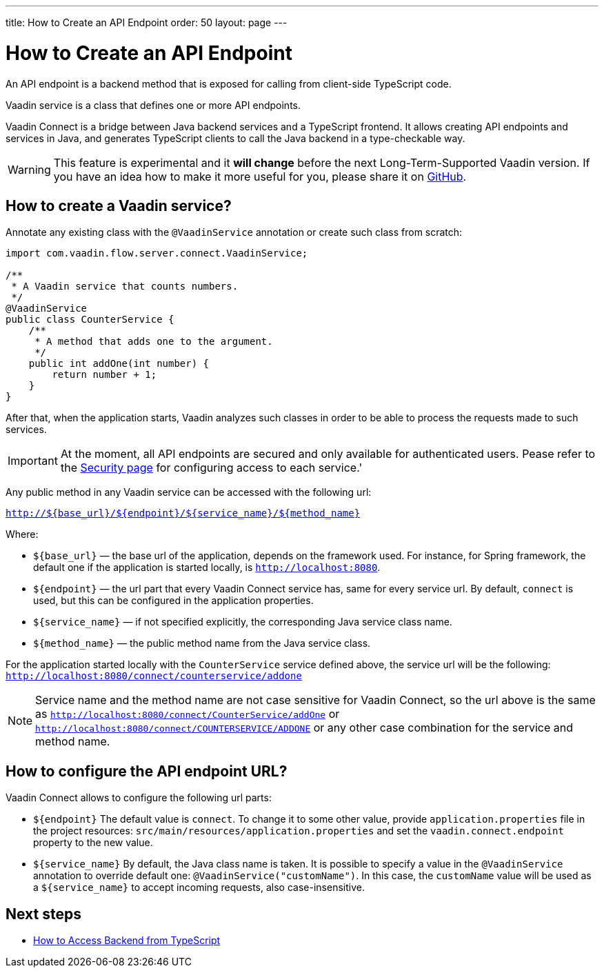 ---
title: How to Create an API Endpoint
order: 50
layout: page
---

ifdef::env-github[:outfilesuffix: .asciidoc]

= How to Create an API Endpoint

An API endpoint is a backend method that is exposed for calling from client-side
TypeScript code.

Vaadin service is a class that defines one or more API endpoints.

Vaadin Connect is a bridge between Java backend services and a TypeScript
frontend. It allows creating API endpoints and services in Java, and generates
TypeScript clients to call the Java backend in a type-checkable way.

[WARNING]
This feature is experimental and it *will change* before the next Long-Term-Supported Vaadin version.
If you have an idea how to make it more useful for you, please share it on link:https://github.com/vaadin/flow/issues/new/[GitHub^].

== How to create a Vaadin service? [[how-to-create-vaadin-service]]

Annotate any existing class with the `@VaadinService` annotation or create such
class from scratch:

[source,java]
----
import com.vaadin.flow.server.connect.VaadinService;

/**
 * A Vaadin service that counts numbers.
 */
@VaadinService
public class CounterService {
    /**
     * A method that adds one to the argument.
     */
    public int addOne(int number) {
        return number + 1;
    }
}
----

After that, when the application starts, Vaadin analyzes such classes in order
to be able to process the requests made to such services.

[IMPORTANT]
====
At the moment, all API endpoints are secured and only available for authenticated users. Pease refer to the <<client-side-security#, Security page>> for configuring access to each service.'
====

Any public method in any Vaadin service can be accessed with the following url:

`http://${base_url}/${endpoint}/${service_name}/${method_name}`

Where:

* `${base_url}` — the base url of the application, depends on the framework
used. For instance, for Spring framework, the default one if the application is
started locally, is `http://localhost:8080`.
* `${endpoint}` — the url part that every Vaadin Connect service has,
same for every service url. By default, `connect` is used, but this can be
configured in the application properties.
* `${service_name}` — if not specified explicitly, the corresponding Java
service class name.
* `${method_name}` — the public method name from the Java service class.

For the application started locally with the `CounterService` service defined
above, the service url will be the following:
`http://localhost:8080/connect/counterservice/addone`

[NOTE]
====
Service name and the method name are not case sensitive for Vaadin Connect, so
the url above is the same as
`http://localhost:8080/connect/CounterService/addOne` or
`http://localhost:8080/connect/COUNTERSERVICE/ADDONE` or any other case
combination for the service and method name.
====

== How to configure the API endpoint URL?

Vaadin Connect allows to configure the following url parts:

* `${endpoint}`
The default value is `connect`. To change it to some other value, provide
`application.properties` file in the project resources:
`src/main/resources/application.properties` and set the
`vaadin.connect.endpoint` property to the new value.

* `${service_name}`
By default, the Java class name is taken. It is possible to specify a value in
the `@VaadinService` annotation to override default one:
`@VaadinService("customName")`. In this case, the `customName` value will be
used as a `${service_name}` to accept incoming requests, also case-insensitive.

== Next steps

- <<how-to-access-backend-from-typescript#,How to Access Backend from
TypeScript>>
